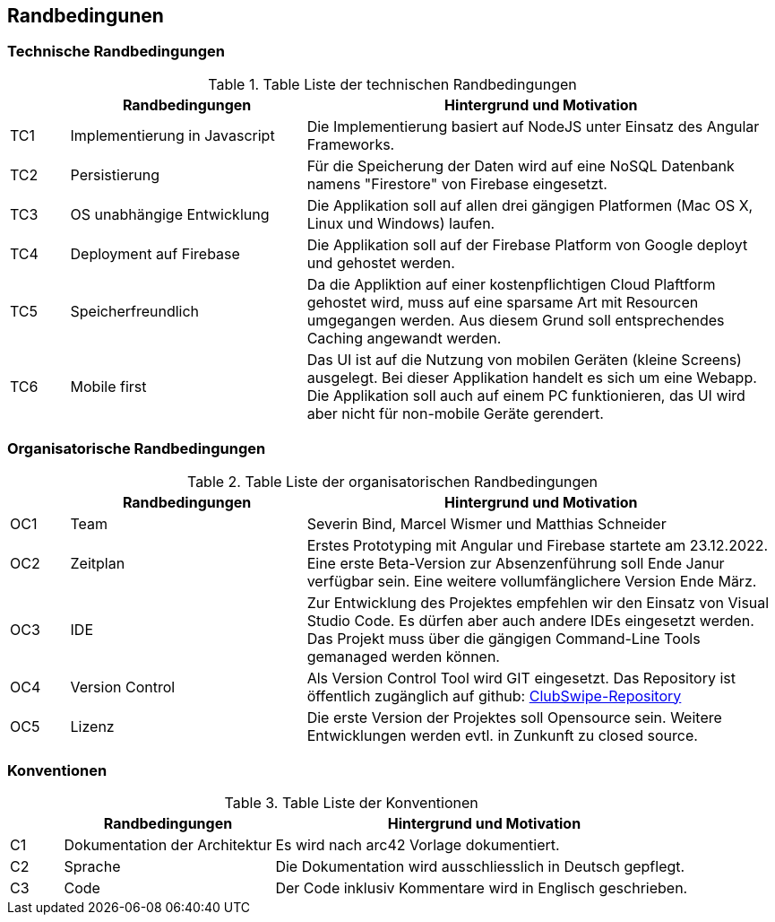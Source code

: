 [[section-architecture-constraints]]
== Randbedingunen

=== Technische Randbedingungen
.Table Liste der technischen Randbedingungen
[cols="1,4,8"]
|===
| |Randbedingungen |Hintergrund und Motivation

|TC1
|Implementierung in Javascript
|Die Implementierung basiert auf NodeJS unter Einsatz des Angular Frameworks. 

|TC2
|Persistierung 
|Für die Speicherung der Daten wird auf eine NoSQL Datenbank namens "Firestore" von Firebase eingesetzt. 

|TC3
|OS unabhängige Entwicklung
|Die Applikation soll auf allen drei gängigen Platformen (Mac OS X, Linux und Windows) laufen. 

|TC4
|Deployment auf Firebase
|Die Applikation soll auf der Firebase Platform von Google deployt und gehostet werden. 

|TC5
|Speicherfreundlich
|Da die Appliktion auf einer kostenpflichtigen Cloud Plaftform gehostet wird, muss auf eine sparsame Art mit Resourcen umgegangen werden. Aus diesem Grund soll entsprechendes Caching angewandt werden. 

|TC6
|Mobile first
|Das UI ist auf die Nutzung von mobilen Geräten (kleine Screens) ausgelegt. Bei dieser Applikation handelt es sich um eine Webapp. Die Applikation soll auch auf einem PC funktionieren, das UI wird aber nicht für non-mobile Geräte gerendert. 

|===

=== Organisatorische Randbedingungen
.Table Liste der organisatorischen Randbedingungen
[cols="1,4,8"]
|===
| |Randbedingungen |Hintergrund und Motivation

|OC1
|Team
|Severin Bind, Marcel Wismer und Matthias Schneider

|OC2
|Zeitplan 
|Erstes Prototyping mit Angular und Firebase startete am 23.12.2022. Eine erste Beta-Version zur Absenzenführung soll Ende Janur verfügbar sein. Eine weitere vollumfänglichere Version Ende März. 

|OC3
|IDE
|Zur Entwicklung des Projektes empfehlen wir den Einsatz von Visual Studio Code. Es dürfen aber auch andere IDEs eingesetzt werden. Das Projekt muss über die gängigen Command-Line Tools gemanaged werden können. 

|OC4
|Version Control
|Als Version Control Tool wird GIT eingesetzt. Das Repository ist öffentlich zugänglich auf github: https://github.com/ClubSwipe/app[ClubSwipe-Repository]

|OC5
|Lizenz
|Die erste Version der Projektes soll Opensource sein. Weitere Entwicklungen werden evtl. in Zunkunft zu closed source. 

|===

=== Konventionen
.Table Liste der Konventionen
[cols="1,4,8"]
|===
| |Randbedingungen |Hintergrund und Motivation

|C1
|Dokumentation der Architektur
|Es wird nach arc42 Vorlage dokumentiert. 

|C2
|Sprache
|Die Dokumentation wird ausschliesslich in Deutsch gepflegt. 

|C3
|Code
|Der Code inklusiv Kommentare wird in Englisch geschrieben. 

|===

